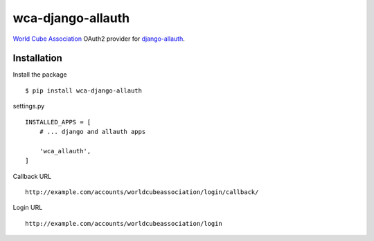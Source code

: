 ==================
wca-django-allauth
==================

`World Cube Association <https://www.worldcubeassociation.org/>`__ OAuth2 provider for
`django-allauth <https://django-allauth.readthedocs.io/en/latest/overview.html>`__.

Installation
============

Install the package

::

    $ pip install wca-django-allauth

settings.py

::

    INSTALLED_APPS = [
        # ... django and allauth apps

        'wca_allauth',
    ]

Callback URL

::

    http://example.com/accounts/worldcubeassociation/login/callback/

Login URL

::

    http://example.com/accounts/worldcubeassociation/login

